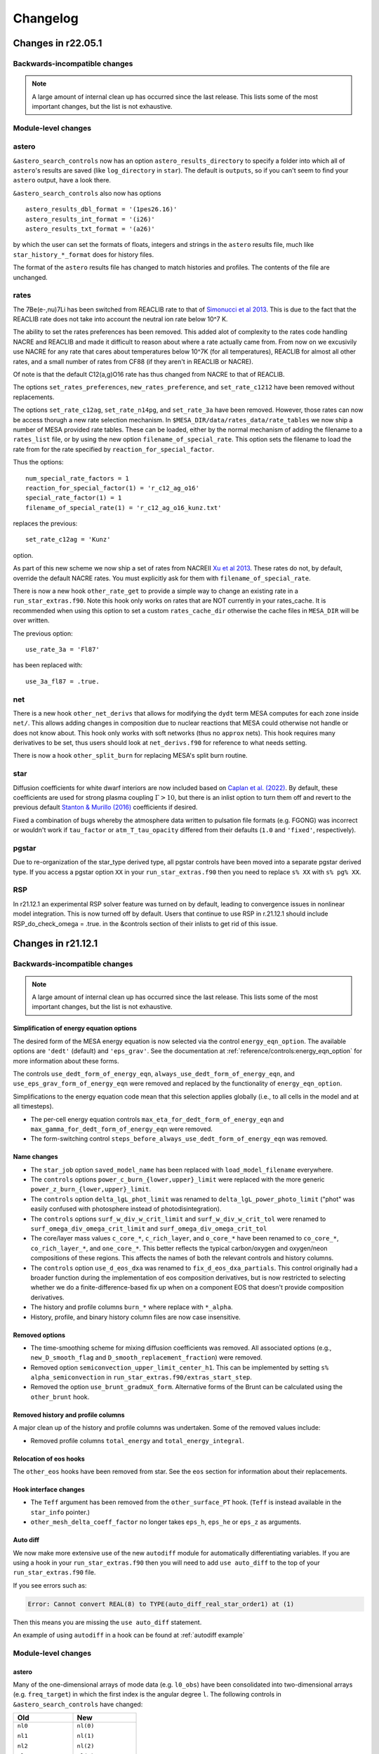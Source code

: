 *********
Changelog
*********

Changes in r22.05.1
===================

.. _Backwards-incompatible changes r22.05.1:

Backwards-incompatible changes
------------------------------

.. note::

   A large amount of internal clean up has occurred since the last release.  This lists some of the most important changes, but the list is not exhaustive.


Module-level changes
--------------------

astero
------

``&astero_search_controls`` now has an option ``astero_results_directory`` to specify a folder into which all of
``astero``'s results are saved (like ``log_directory`` in ``star``).  The default is ``outputs``, so if you
can't seem to find your ``astero`` output, have a look there.

``&astero_search_controls`` also now has options ::

    astero_results_dbl_format = '(1pes26.16)'
    astero_results_int_format = '(i26)'
    astero_results_txt_format = '(a26)'

by which the user can set the formats of floats, integers and strings in the ``astero`` results file,
much like ``star_history_*_format`` does for history files.

The format of the ``astero`` results file has changed to match histories and profiles.
The contents of the file are unchanged.

rates
-----

The 7Be(e-,nu)7Li has been switched from REACLIB rate to that of `Simonucci et al 2013 <https://ui.adsabs.harvard.edu/abs/2013ApJ...764..118S/abstract>`_. This is
due to the fact that the REACLIB rate does not take into account the neutral ion rate below 10^7 K.

The ability to set the rates preferences has been removed. This added alot of complexity to the rates code handling NACRE and REACLIB and made it difficult to reason about where a rate actually came from.
From now on we excusivily use NACRE for any rate that cares about temperatures below 10^7K (for all temperatures), REACLIB for almost all other rates, and a small number of rates
from CF88 (if they aren't in REACLIB or NACRE). 

Of note is that the default C12(a,g)O16 rate has thus changed from NACRE to that of REACLIB.

The options ``set_rates_preferences``, ``new_rates_preference``, and ``set_rate_c1212`` have been removed without replacements.

The options ``set_rate_c12ag``, ``set_rate_n14pg``, and ``set_rate_3a`` have been removed. However, those rates can now be access thorugh a new 
rate selection mechanism. In ``$MESA_DIR/data/rates_data/rate_tables`` we now ship a number of MESA provided rate tables. These can be loaded,
either by the normal mechanism of adding the filename to a ``rates_list`` file, or by using the new option ``filename_of_special_rate``.
This option sets the filename to load the rate from for the rate specified by ``reaction_for_special_factor``.

Thus the options:

::

      num_special_rate_factors = 1
      reaction_for_special_factor(1) = 'r_c12_ag_o16'
      special_rate_factor(1) = 1
      filename_of_special_rate(1) = 'r_c12_ag_o16_kunz.txt'

replaces the previous:

::

  set_rate_c12ag = 'Kunz'

option.

As part of this new scheme we now ship a set of rates from NACREII `Xu et al 2013 <https://ui.adsabs.harvard.edu/abs/2013cgrs.conf..617X/abstract>`_. These rates do not, by default,
override the default NACRE rates. You must explicitly ask for them with ``filename_of_special_rate``.

There is now a new hook ``other_rate_get`` to provide a simple way to change an existing rate in a ``run_star_extras.f90``. Note this hook
only works on rates that are NOT currently in your rates_cache. It is recommended when using this option to set a custom ``rates_cache_dir`` otherwise the cache files in
``MESA_DIR`` will be over written.

The previous option:

::

    use_rate_3a = 'Fl87'

has been replaced with:

::

    use_3a_fl87 = .true.


net
---

There is a new hook ``other_net_derivs`` that allows for modifying the ``dydt`` term MESA computes for each zone inside ``net/``.
This allows adding changes in composition due to nuclear reactions that MESA could otherwise not handle or does not know about. 
This hook only works with soft networks (thus no ``approx`` nets). This hook requires many derivatives to be set, 
thus users should look at ``net_derivs.f90`` for reference to what needs setting.

There is now a hook ``other_split_burn`` for replacing MESA's split burn routine.

star
----

Diffusion coefficients for white dwarf interiors are now included based on
`Caplan et al. (2022) <https://ui.adsabs.harvard.edu/abs/2022MNRAS.tmpL..33C/abstract>`_.
By default, these coefficients are used for strong plasma coupling :math:`\Gamma > 10`, but there is an inlist option
to turn them off and revert to the previous default `Stanton & Murillo (2016) <https://ui.adsabs.harvard.edu/abs/2016PhRvE..93d3203S/abstract>`_
coefficients if desired.

Fixed a combination of bugs whereby the atmosphere data written to pulsation file formats (e.g. FGONG)
was incorrect or wouldn't work if ``tau_factor`` or ``atm_T_tau_opacity`` differed from their defaults
(``1.0`` and ``'fixed'``, respectively).

pgstar
------

Due to re-organization of the star_type derived type, all pgstar controls have been moved into a separate pgstar derived type.
If you access a pgstar option ``XX`` in your ``run_star_extras.f90`` then you need to replace ``s% XX`` with ``s% pg% XX``.

RSP
---

In r21.12.1 an experimental RSP solver feature was turned on by default, leading to convergence issues in nonlinear model integration. This is now turned off by default. Users that continue to use RSP in r.21.12.1 should include RSP_do_check_omega = .true. in the &controls section of their inlists to get rid of this issue.


Changes in r21.12.1
===================

.. _Backwards-incompatible changes r21.12.1:

Backwards-incompatible changes
------------------------------


.. note::

   A large amount of internal clean up has occurred since the last release.  This lists some of the most important changes, but the list is not exhaustive.



Simplification of energy equation options
~~~~~~~~~~~~~~~~~~~~~~~~~~~~~~~~~~~~~~~~~

The desired form of the MESA energy equation is now selected via the control ``energy_eqn_option``.  The available options are
``'dedt'`` (default) and ``'eps_grav'``.  See the documentation at :ref:`reference/controls:energy_eqn_option` for more information about these forms.

The controls ``use_dedt_form_of_energy_eqn``, ``always_use_dedt_form_of_energy_eqn``, and ``use_eps_grav_form_of_energy_eqn`` were removed and replaced by the functionality of ``energy_eqn_option``.

Simplifications to the energy equation code mean that this selection applies globally (i.e., to all cells in the model and at all timesteps).

* The per-cell energy equation controls ``max_eta_for_dedt_form_of_energy_eqn`` and ``max_gamma_for_dedt_form_of_energy_eqn`` were removed.

* The form-switching control ``steps_before_always_use_dedt_form_of_energy_eqn`` was removed.


Name changes
~~~~~~~~~~~~

* The ``star_job`` option ``saved_model_name`` has been replaced with ``load_model_filename`` everywhere.

* The ``controls`` options ``power_c_burn_{lower,upper}_limit`` were replaced with the more generic ``power_z_burn_{lower,upper}_limit``.

* The ``controls`` option ``delta_lgL_phot_limit`` was renamed to ``delta_lgL_power_photo_limit`` ("phot" was easily confused with photosphere instead of photodisintegration).

* The ``controls`` options ``surf_w_div_w_crit_limit`` and ``surf_w_div_w_crit_tol`` were renamed to ``surf_omega_div_omega_crit_limit`` and ``surf_omega_div_omega_crit_tol``

* The core/layer mass values ``c_core_*``, ``c_rich_layer``, and
  ``o_core_*`` have been renamed to ``co_core_*``,
  ``co_rich_layer_*``, and ``one_core_*``.  This better reflects the
  typical carbon/oxygen and oxygen/neon compositions of these regions.
  This affects the names of both the relevant controls and history
  columns.

* The ``controls`` option ``use_d_eos_dxa`` was renamed to
  ``fix_d_eos_dxa_partials``.  This control originally had a broader
  function during the implementation of eos composition derivatives,
  but is now restricted to selecting whether we do a
  finite-difference-based fix up when on a component EOS that doesn't
  provide composition derivatives.

* The history and profile columns ``burn_*`` where replace with ``*_alpha``.

* History, profile, and binary history column files are now case insensitive. 


Removed options
~~~~~~~~~~~~~~~

* The time-smoothing scheme for mixing diffusion coefficients was removed.  All associated options (e.g., ``new_D_smooth_flag`` and ``D_smooth_replacement_fraction``) were removed.

* Removed option ``semiconvection_upper_limit_center_h1``. This can be implemented by setting ``s% alpha_semiconvection`` in ``run_star_extras.f90/extras_start_step``.

* Removed the option ``use_brunt_gradmuX_form``.  Alternative forms of the Brunt can be calculated using the ``other_brunt`` hook.

Removed history and profile columns
~~~~~~~~~~~~~~~~~~~~~~~~~~~~~~~~~~~

A major clean up of the history and profile columns was undertaken.  Some of the removed values include:

* Removed profile columns ``total_energy`` and ``total_energy_integral``.


Relocation of eos hooks
~~~~~~~~~~~~~~~~~~~~~~~

The ``other_eos`` hooks have been removed from star.  See the ``eos`` section for information about their replacements.


Hook interface changes
~~~~~~~~~~~~~~~~~~~~~~

* The ``Teff`` argument has been removed from the ``other_surface_PT`` hook. (``Teff`` is instead available in the ``star_info`` pointer.)

* ``other_mesh_delta_coeff_factor`` no longer takes ``eps_h``, ``eps_he`` or ``eps_z`` as arguments.


Auto diff
~~~~~~~~~

We now make more extensive use of the new ``autodiff`` module for automatically differentiating variables. If you are using a hook
in your ``run_star_extras.f90`` then you will need to add ``use auto_diff`` to the top of your  ``run_star_extras.f90`` file.

If you see errors such as:

.. code-block:: fortran
  
  Error: Cannot convert REAL(8) to TYPE(auto_diff_real_star_order1) at (1)


Then this means you are missing the ``use auto_diff`` statement.

An example of using ``autodiff`` in a hook can be found at :ref:`autodiff example`


.. _Module-level changes main:

Module-level changes
--------------------

astero
~~~~~~

Many of the one-dimensional arrays of mode data (e.g. ``l0_obs``) have
been consolidated into two-dimensional arrays (e.g. ``freq_target``)
in which the first index is the angular degree ``l``.  The following
controls in ``&astero_search_controls`` have changed:

+-----------------------+-----------------------+
+ Old                   + New                   +
+=======================+=======================+
+                       +                       +
+ ``nl0``               + ``nl(0)``             +
+                       +                       +
+ ``nl1``               + ``nl(1)``             +
+                       +                       +
+ ``nl2``               + ``nl(2)``             +
+                       +                       +
+ ``nl3``               + ``nl(3)``             +
+                       +                       +
+-----------------------+-----------------------+
+                       +                       +
+ ``l0_obs(:)``         + ``freq_target(0,:)``  +
+                       +                       +
+ ``l1_obs(:)``         + ``freq_target(1,:)``  +
+                       +                       +
+ ``l2_obs(:)``         + ``freq_target(2,:)``  +
+                       +                       +
+ ``l3_obs(:)``         + ``freq_target(3,:)``  +
+                       +                       +
+-----------------------+-----------------------+
+                       +                       +
+ ``l0_obs_sigma(:)``   + ``freq_sigma(0,:)``   +
+                       +                       +
+ ``l1_obs_sigma(:)``   + ``freq_sigma(1,:)``   +
+                       +                       +
+ ``l2_obs_sigma(:)``   + ``freq_sigma(2,:)``   +
+                       +                       +
+ ``l3_obs_sigma(:)``   + ``freq_sigma(3,:)``   +
+                       +                       +
+-----------------------+-----------------------+
+                       +                       +
+ ``iscan_factor_l0``   + ``iscan_factor(0)``   +
+                       +                       +
+ ``iscan_factor_l1``   + ``iscan_factor(1)``   +
+                       +                       +
+ ``iscan_factor_l2``   + ``iscan_factor(2)``   +
+                       +                       +
+ ``iscan_factor_l3``   + ``iscan_factor(3)``   +
+                       +                       +
+-----------------------+-----------------------+

The call signatures to the surface correction subroutines have also
changed, generally from

::

    subroutine get_some_freq_corr(...,
          nl0, l0_obs, l0_sigma, l0_freq, l0_freq_corr, l0_inertia,
          nl1, l1_obs, l1_sigma, l1_freq, l1_freq_corr, l1_inertia,
          nl2, l2_obs, l2_sigma, l2_freq, l2_freq_corr, l2_inertia,
          nl3, l3_obs, l3_sigma, l3_freq, l3_freq_corr, l3_inertia)

to

::

    subroutine get_some_freq_corr(...,
          nl, obs, sigma, freq, freq_corr, inertia)


binary
~~~~~~

There are new hooks ``other_binary_photo_read`` and
``other_binary_photo_write``.  These allow the user to save/restore
values in ``run_binary_extras``.


eos
~~~

There are new module-level eos hooks (see ``eos/other``) that replace
the star-level eos hooks (previously in ``star/other``).  Usage of
these hooks is similar to hooks in star.  However, the relevant
procedure pointer is part of the ``EOS_General_Info`` structure and
not the ``star_info`` structure.  Therefore, in ``extras_controls``,
the procedure pointer statement should look like ``s% eos_rq %
other_eos_results => my_other_eos_results``.  The boolean option
``use_other_eos_results`` controlling whether to use the hook is part
of the ``eos`` namelist rather than ``controls``.  For the first
required argument ``handle``, pass ``s% eos_handle``.  This ensures
that the routine uses the same configuration options as other calls
from star to the eos module.

The hook ``other_eos_component`` allows the user to replace all or
part of the MESA EOS by providing a new component EOS and to control
the location of the blends between this and the other component EOSes.
It is controlled by the option ``use_other_eos_component``.  The
user-provided routine must return a complete set of EOS results.  This
EOS component has the highest priority in the blend.  This hook
should be used along with the hook ``other_eos_frac``, which defines
the region over to use ``other_eos_component``.

The hook ``other_eos_results`` allows the user to modify the results
returned by the EOS.  The user-provided routine receives the results
from the EOS right before they are returned, after all components have
been evaluated.  This allows the user make minor modifications to the
results from the existing EOS without having to provide a full replacement.

Two alternative eos module entry points (``eosDT_HELMEOS_get`` and
``eosDT_ideal_gas_get``) and the star options that replaced the
standard eosDT calls to be with these routines
(``use_eosDT_ideal_gas`` and ``use_eosDT_HELMEOS``).  This enables
significant simplifications of eos_support.  Restriction to a single
component EOS can be achieved through the eos namelist options and
replacement of the EOS should be performed through the other hook.

The HELM table was updated to a new, larger 100 points per decade
version.

The HELM-related controls ``logT_ion_HELM``, ``logT_neutral_HELM``, and
``max_logRho_neutral_HELM`` were removed.  These were used in an
now-unsupported variant of HELM that blended the normal, fully-ionized
HELM and a neutral version (which dropped the electron-positron terms).

The HELM-related controls ``always_skip_elec_pos`` and
``always_include_elec_pos`` were combined in the
simplified control ``include_elec_pos`` which defaults to ``.true.``.

There is a new backstop EOS (``ideal``) which analytically models an ideal ion gas with radiation pressure.
The purpose of this EOS is to provide coverage over the whole density-temperature plane for times when MESA needs
to run to extreme densities or temperatures.
No electrons are included in this EOS.


kap
~~~

The call signatures of ``kap_get`` and the hook ``other_kap_get`` have
changed.  The set of arguments is now conceptually equivalent between
the two subroutines.  The inputs include the density, temperature, and
full composition vector.  The free electron/positron number and the
electron degeneracy parameter (and their derivatives) are also
required.  The outputs include the opacity and its derivatives as well
as information about the fractions of various opacity sources used in
the blended opacity.

::

      subroutine kap_get( &
         handle, species, chem_id, net_iso, xa, &
         logRho, logT, &
         lnfree_e, d_lnfree_e_dlnRho, d_lnfree_e_dlnT, &
         eta, d_eta_dlnRho, d_eta_dlnT , &
         kap_fracs, kap, dlnkap_dlnRho, dlnkap_dlnT, dlnkap_dxa, ierr)

         ! INPUT
         integer, intent(in) :: handle ! from alloc_kap_handle; in star, pass s% kap_handle
         integer, intent(in) :: species
         integer, pointer :: chem_id(:) ! maps species to chem id
         integer, pointer :: net_iso(:) ! maps chem id to species number
         real(dp), intent(in) :: xa(:) ! mass fractions
         real(dp), intent(in) :: logRho ! density
         real(dp), intent(in) :: logT ! temperature
         real(dp), intent(in) :: lnfree_e, d_lnfree_e_dlnRho, d_lnfree_e_dlnT
            ! free_e := total combined number per nucleon of free electrons and positrons
         real(dp), intent(in)  :: eta, d_eta_dlnRho, d_eta_dlnT
            ! eta := electron degeneracy parameter from eos

         ! OUTPUT
         real(dp), intent(out) :: kap_fracs(num_kap_fracs)
         real(dp), intent(out) :: kap ! opacity
         real(dp), intent(out) :: dlnkap_dlnRho ! partial derivative at constant T
         real(dp), intent(out) :: dlnkap_dlnT   ! partial derivative at constant Rho
         real(dp), intent(out) :: dlnkap_dxa(:) ! partial derivative w.r.t. species
         integer, intent(out) :: ierr ! 0 means AOK.


The Compton scattering opacity routine has been updated to use the prescription of
`Poutanen (2017) <https://ui.adsabs.harvard.edu/abs/2017ApJ...835..119P/abstract>`_.

The conductive opacity routine has been updated to include the corrections from 
`Blouin et al. (2020) <https://ui.adsabs.harvard.edu/abs/2020ApJ...899...46B/abstract>`_
for H and He in the regime of moderate coupling and moderate degeneracy.
These are on by default, controlled by the kap option ``use_blouin_conductive_opacities``.


There are new module-level kap hooks (see ``kap/other``) that allow
individual components of the opacity module to be replaced with a
user-specified routine given in run_star_extras.  Usage of these hooks
is similar to hooks in star.  However, the relevant procedure pointer
is part of the ``Kap_General_Info`` structure and not the
``star_info`` structure.  Therefore, in ``extras_controls``, the
procedure pointer statement should look like ``s% kap_rq %
other_elect_cond_opacity => my_routine``.  The boolean option
``use_other_elect_cond_opacity`` controlling whether to use the hook
is part of the ``kap`` namelist rather than ``controls``.  For the
first required argument ``handle``, pass ``s% kap_handle``.  This
ensures that the routine uses the same configuration options as other
calls from star to the kap module.


neu
~~~

The call signature of other_neu has changed. You no longer need to pass in z2bar


The value of the Weinberg angle was updated to be be consistent with CODATA 2018.


net
~~~

The screening mode ``classic_screening`` has been removed. Anyone using other_net_get needs
to remove ``theta_e_for_graboske_et_al`` from its argument list.

The options ``reuse_rate_raw`` and  ``reuse_rate_screened`` have been removed from other_net_get (and eval_net)


rates
~~~~~

The format for custom weak rate tables (see e.g., ``data/rates_data/rate_tables/weak_rate_list.txt`` and test suite case ``custom_rates``) no longer supports the (previously optional) Coulomb correction datasets ``delta_Q`` and ``Vs``.

When this capability was first added, the energetics associated with
the change in the composition were calculated in ``rates`` and
included in ``eps_nuc``.  This meant the ``rates`` module needed to
have access to information about the Coulomb-induced shifts in the
electron and ion chemical potentials.

After the changes in the definition of ``eps_nuc`` and the energy
equation described in |MESA V|, the energetics associated with the
changing composition are self-consistently accounted for in the energy
equation using information provided by the MESA EOS.  Therefore, the
ability to provide these unneeded and unused quantities has been
removed.


.. _Other changes main:

Other changes
-------------

* Analogous to ``kap_frac_Type2``, information about the fractional
  contribution of the lowT tables, highT tables, and Compton opacities
  to the final result from the opacity module are now included in
  star_info arrays and profile columns with the names
  ``kap_frac_lowT``, ``kap_frac_highT``, ``kap_frac_Compton``.

* The control ``format_for_FGONG_data`` has been replaced by the
  integer ``fgong_ivers``, which can be either 300 or 1300.  This
  enforces adherence to the FGONG standard.  In addition, users can
  now set the four-line plain-text header of FGONG output using the
  new controls ``fgong_header(1:4)``.

* ``mixing_type`` now reports the mixing process that generates the
  largest D_mix, rather than prioritizing convection and thermohaline
  mixing over all others.

* Added profile panel and history panel controls in pgstar to specify
  same yaxis range for both left and right axes (e.g.,
  Profile_Panels1_same_yaxis_range(1) = .true.)

* Experimental options have been moved into ``*_dev.defaults`` files
  and experimental test cases are now prefixed with ``dev_``.  These
  options and test cases are not ready for general use.

* The ``ionization`` module has been removed.
  The ``eval_typical_charge`` routine has been moved into
  ``mod_typical_charge.f90`` within the ``star`` module.
  The ``eval_ionization`` routine is no longer
  supported, as it was untested, undocumented, and unused.

* A new module ``hdf5io`` for working with HDF5 files has been added.

* The controls ``diffusion_gamma_full_{on,off}`` are no longer used by
  default.  The EOS now returns phase information and by default that
  EOS phase will automatically turn off diffusion for crystallized
  material.

* The `issue with the value of free_e when using FreeEOS <https://lists.mesastar.org/pipermail/mesa-users/2021-February/012394.html>`__ has been corrected.  Thanks to Jason Wright for the report.

* An ``other_screening`` hook was added.

* All parts of test suite cases are now run by default.  To skip
  running the optional inlists, set the environment variable
  ``MESA_SKIP_OPTIONAL`` (to any value).  Previously, optional parts
  were skipped by default, and running all parts required setting
  ``MESA_RUN_OPTIONAL``.

* The headers for history and profile data now contain the value of Msun (grams), Rsun (cm), and Lsun (erg/s) used.

* A bug has been identified and fixed in the ``Brown_Garaud_Stellmach_13``
  thermohaline mixing routine. The routine was meant to use
  Newton-Raphson relaxation to converge to a solution for the Nusselt
  number based on an initial guess from the asymptotic analysis in
  Appendix B of
  `Brown, Garaud, & Stellmach (2013) <https://ui.adsabs.harvard.edu/abs/2013ApJ...768...34B>`_.
  However, a bug previously caused the routine to immediately return the
  asymptotic guess and skip the NR relaxation step. The asymptotic
  guess is usually fairly accurate, so this usually still produced a
  thermohaline result that was fairly close to the right answer, but
  the bug has been fixed now so that the NR relaxation is applied as
  well.


Changes in r15140
=================

.. _Backwards-incompatible changes r15140:

Backwards-incompatible changes
------------------------------

Addition of eos and kap namelists
~~~~~~~~~~~~~~~~~~~~~~~~~~~~~~~~~

The options associated with the ``eos`` and ``kap`` modules have been
moved into their own namelists.  (That is, there now exist ``&eos``
and ``&kap`` at the same level as ``&star_job`` and ``&controls``.)
User inlists will need to be updated.  See :ref:`Module-level changes r15140`
for more specific information.

If you previously accessed the values of eos/kap related options from
``star_job`` or ``controls`` via run_star_extras, you will need to
adjust your code to access the option values using the pointers to the
``EoS_General_Info`` and ``Kap_General_Info`` structures.  These are
exposed in star as ``s% eos_rq`` and ``s% kap_rq``, respectively.  So
for example, the inlist value of ``Zbase`` is now accessible via ``s% kap_rq% Zbase``
(instead of ``s% Zbase``).


Some file suffixes changed to .f90
~~~~~~~~~~~~~~~~~~~~~~~~~~~~~~~~~~

Many source file names have been changed to have an .f90 suffix.  For
users, the most important changes are to the star and binary work
directories.

In an existing star work directory (i.e., a copy of ``star/work`` or
star test suite case), rename the files

+ ``src/run.f`` → ``src/run.f90``
+ ``src/run_star_extras.f`` → ``src/run_star_extras.f90``

In an existing binary work directory (i.e., a copy of
``binary/work`` or binary test suite case), rename the files

+ ``src/binary_run.f`` → ``src/binary_run.f90``
+ ``src/run_star_extras.f`` → ``src/run_star_extras.f90``
+ ``src/run_binary_extras.f`` → ``src/run_binary_extras.f90``

Changes to local makefiles that are not part of MESA might also need
to be updated to reflect these changes.


Removal of backups
~~~~~~~~~~~~~~~~~~

MESA no longer has the concept of a "backup".  (In a backup, after the
failure of a retry, MESA would return to the previous model and evolve
it with a smaller timestep.)

Models that previously relied on the use of backups in order to
complete should instead use appropriate timestep controls such that
retries alone are sufficient to enable the model to run.

All backup-related options and output quantities have been removed.
Users migrating inlists or ``history_column.list`` files from previous
MESA versions will need to remove these options, all of which contain
the string "backup".


Changes to solver reporting
~~~~~~~~~~~~~~~~~~~~~~~~~~~

MESA can report information about the progress of the iterative
Newton–Raphson solution process that forms a key part of taking a
timestep.  The names of numerous options related to the solver have
changed.  These changes follow two main patterns.

First, the word "newton" was replaced with the word "solver".  For
example, the history column that records the number of iterations
changed from ``num_newton_iterations`` to ``num_solver_iterations``.
The controls option that defines a number iterations above which to
reduce the timestep changed from ``newton_iterations_limit`` to
``solver_iters_timestep_limit`` and the terminal output correspondingly
shows the message ``solver iters`` instead of ``newton iters``.  (The
control ``newton_iterations_hard_limit`` was removed and not renamed.)

Second, the word "hydro" was removed or replaced with the word
"solver" in the controls related to monitoring the solver internals.
For example, the control ``report_hydro_solver_progress`` is now
``report_solver_progress`` and ``report_hydro_dt_info`` is now
``report_solver_dt_info``.  The use of these and other related
controls is described :ref:`in the developer documentation <developing/debugging:Diagnosing Solver Struggles>`.



Changes to eps_grav and eps_mdot
~~~~~~~~~~~~~~~~~~~~~~~~~~~~~~~~

A new method for handling the energetics associated with mass changes
in MESA models was presented in |MESA V|, Section 3.2.  The approach
discussed therein, incorporated in a term named ``eps_mdot``, has now
become standard.  As such, the option ``use_eps_mdot`` has been
removed (because it is now effectively always true).

This ``eps_mdot`` approach supersedes the approach described in
|MESA III|, Section 7, and so that implementation has been removed.  This
resulted in the removal of the ``&controls`` options

+ ``eps_grav_time_deriv_separation``
+ ``zero_eps_grav_in_just_added_material``
+ ``min_dxm_Eulerian_div_dxm_removed``
+ ``min_dxm_Eulerian_div_dxm_added``
+ ``min_cells_for_Eulerian_to_Lagrangian_transition``
+ ``fix_eps_grav_transition_to_grid``

the history columns
  
+ ``k_below_Eulerian_eps_grav``
+ ``q_below_Eulerian_eps_grav``
+ ``logxq_below_Eulerian_eps_grav``
+ ``k_Lagrangian_eps_grav``
+ ``q_Lagrangian_eps_grav``
+ ``logxq_Lagrangian_eps_grav``

and the profile columns
  
+ ``eps_grav_h_effective``
+ ``eps_mdot_sub_eps_grav_h_effective``
+ ``eps_mdot_rel_diff_eps_grav_h_effective``
+ ``eps_grav_h``
+ ``eps_mdot_sub_eps_grav_h``
+ ``eps_mdot_rel_diff_eps_grav_h``


Removal of lnPgas_flag
~~~~~~~~~~~~~~~~~~~~~~

The option to use gas pressure instead of density as a structure
variable has been removed.  Users migrating inlists from previous MESA
versions will need to remove these options, all of which contain the
string "lnPgas_flag".


Removal of logQ limits
~~~~~~~~~~~~~~~~~~~~~~

As a consequence of the changes to ``eos``, ``star`` no longer
enforces limits on the quantity logQ (``logQ = logRho - 2*logT + 12`` in cgs).
Therefore the ``controls`` options

- ``logQ_limit``
- ``logQ_min_limit``

and the ``pgstar`` option

- ``show_TRho_Profile_logQ_limit``

have been removed.

The removal of these controls does not indicate that the EOS is
reliable at all values of logQ.  Users should consult :ref:`the
description of the component EOSes and the regions in which they are
applied <eos/overview:Overview of eos module>` to understand if MESA provides
a suitable EOS for the conditions of interest.


Removal of GR factors
~~~~~~~~~~~~~~~~~~~~~

The control ``use_gr_factors`` and corresponding code has been
removed.  (This provided only a simple correction to the momentum
equation and not a full GR treatment of the stellar structure
equations.)  Users wishing to include GR corrections to MESA's
Newtonian equations can achieve the same effect by using the
``other_cgrav`` or ``other_momentum`` hooks.  For an example, see the
neutron star test cases (``ns_h``, ``ns_he``, and ``ns_c``).


Change in STELLA file output
~~~~~~~~~~~~~~~~~~~~~~~~~~~~

The options to create output files suitable for input to STELLA have
been removed from ``MESA/star`` and the ``star_job`` namelist.  These
capabilities are now included as part of the ``ccsn_IIp`` test case
(see ``inlist_stella`` and ``run_star_extras.f90``).  Users desiring
STELLA-format output should re-use the code from that example.

This affects the options

- ``save_stella_data_for_model_number``
- ``save_stella_data_when_terminate``
- ``save_stella_data_filename``
- ``stella_num_points``
- ``stella_nz_extra``
- ``stella_min_surf_logRho``
- ``stella_min_velocity``
- ``stella_skip_inner_dm``
- ``stella_skip_inner_v_limit``
- ``stella_mdot_years_for_wind``
- ``stella_mdot_for_wind``
- ``stella_v_wind``
- ``stella_show_headers``

  
Removal of mesh adjustment parameters around convective boundaries
~~~~~~~~~~~~~~~~~~~~~~~~~~~~~~~~~~~~~~~~~~~~~~~~~~~~~~~~~~~~~~~~~~

Controls matching the following patterns, which adjust the mesh
resolution around convective boundaries, have been removed:

- ``xtra_coef_czb_full_{on,off}``
- ``xtra_coef_{a,b}_{l,u}_{n,h,he,z}b_czb``
- ``xtra_dist_{a,b}_{l,u}_{n,h,he,z}b_czb``
- ``xtra_coef_scz_above_{n,h,he,z}b_cz``

Convective boundaries can be resolved using a custom mesh-spacing
function or ``mesh_delta`` coefficient.  The
``simplex_solar_calibration`` test case has an example custom
mesh-spacing function.


Change to ``mixing_type`` codes
~~~~~~~~~~~~~~~~~~~~~~~~~~~~~~~

The ``mixing_type`` codes (defined in ``const/public/const_def.f90``)
have changed.  User code and/or analysis routines (e.g., scripts
interpreting the ``mixing_type`` profile column) may need to be
revised.  We recommend that users use the ``mixing_type`` variables
rather than the corresponding integers in their own code. e.g. rather
than writing
::

    if (mixing_type == 1) then

use
::

    if (mixing_type == convective_mixing) then

assuming ``use const_def`` appears somewhere, as in the default
``run_star_extras.f90``.

Limitations on use of varcontrol_target
~~~~~~~~~~~~~~~~~~~~~~~~~~~~~~~~~~~~~~~

A new variable ``min_allowed_varcontrol_target`` (default 1d-4) has
been introduced to discourage the use of small values of
``varcontrol_target``.  MESA will exit with an error if the value is
below this threshold.

The value of ``varcontrol`` is an unweighted average over all cells of the
relative changes in the structure variables.  For situations that need
tighter timestep limits, there are many specific timestep controls
that should be used instead of reducing the general target.  The use
of controls that specifically apply to the problem being studied will
typically provide more effective and efficient timestep limiters.  In
addition, small values of ``varcontrol_target`` can lead to poor
performance when it forces the size of the step-to-step corrections to
become too small.

The option ``varcontrol_target`` is NOT the recommended way to push
time resolution to convergence levels. To perform temporal convergence
studies, use the new control ``time_delta_coeff``, which acts as a
multiplier for timestep limits (analogous to ``mesh_delta_coeff`` for
spatial resolution).

One strategy for choosing effective timestep limits is to first set
``varcontrol_target = 1d-3``.  Then add some additional specific
timestep limits relevant to the problem.  Do a run, watching the
reason for the timestep limits and the number of retries.  Summary
information about the conditions that limited the timestep can be
printed at the end of run using the ``star_job`` option
``show_timestep_limit_counts_when_terminate``.  Repeat the runs,
adding/removing or adjusting timestep limits until there are few
retries and few places where the timestep is limited by varcontrol.
Finally, repeat the calculation with a smaller value of
``time_delta_coeff`` (e.g., 0.5) and compare the results to gain
confidence that they are numerically converged.

.. _Module-level changes r15140:

Module-level changes
--------------------

astero
~~~~~~

Material previously present in ``star/astero`` and test cases using
these capabilities have been promoted into their own module.

The ``csound_rms`` observational constraint has been removed.

The options for executing an arbitrary shell script
(``shell_script_num_string_char`` and
``shell_script_for_each_sample``) have been removed.  The usual use
for these options—renaming output files at the end of each sample—can
be replicated using the system tools available through
``utils_lib``.  For example, the following ``extras_after_evolve``
in ``run_star_extras.f90`` moves the best profile and FGONG file
to ``outputs/sample_#.{profile,fgong}``.
::

      subroutine extras_after_evolve(id, ierr)
         use astero_def
         use utils_lib, only: mv
         integer, intent(in) :: id
         integer, intent(out) :: ierr
         character (len=256) :: format_string, num_string, basename
         ierr = 0

         write(format_string,'( "(i",i2.2,".",i2.2,")" )') num_digits, num_digits
         write(num_string,format_string) sample_number+1 ! sample number hasn't been incremented yet
         basename = trim(sample_results_prefix) // trim(num_string)
         call mv(best_model_fgong_filename, trim(basename) // trim('.fgong'), skip_errors=.true.)
         call mv(best_model_profile_filename, trim(basename) // trim('.profile'), skip_errors=.true.)
         
      end subroutine extras_after_evolve

turb
~~~~

This new module implements local theories of turbulence, including
MLT, TDC, semiconvection, and thermohaline turbulence. These used to be
a part of ``star``. TDC (which stands for time-dependent convection) is
now the recommended method for situations where the time dependence of
convection must be taken into account. Other methods for time dependent
convection present in the code have been removed, including the options
min_T_for_acceleration_limited_conv_velocity and set_conv_vel_flag.
TDC can be turned on with the option ``MLT_option = "TDC"`` in the 
``controls`` section of an inlist.

Users will not generally
need to interact with this module, but it can be used within
run_star_extras by writing ``use turb``.

auto_diff
~~~~~~~~~

This new module provides Fortran types that support algorithmic
differentiation via operator overloading. Users will not generally
need to interact with this module, but it can be used within
run_star_extras to make derivatives easier to calculate (e.g. in the
implicit hooks like ``other_surface``).

Usage is by writing ``use auto_diff``. This imports types such as
``auto_diff_real_4var_order1``, which supports first-order derivatives
with respect to up to four independent variables.
A variable of this type could be declared via::

    type(auto_diff_real_4var_order1) :: x

This variable then holds five fields: ``x%val`` stores the value of ``x``.
``x%d1val1`` stores the derivative of `x` with respect to the first independent
variable. ``x%d1val2`` is the same for the second independent variable, and so on.
All ``d1val_`` fields are initialized to zero when the variable is first set.

Once an auto_diff variable it initialized, all mathematical operations can be performed
as they would be on a ``real(dp)`` variable. auto_diff variables also interoperate with
``real(dp)`` and ``integer`` types.

So for instance in the following ``f%d1val1`` stores df/dx and ``f%d1val2`` stores df/dy.
::
   
    x = 3d0
    x%d1val1 = 1d0
    
    y = 2d0
    y%d1val2 = 1d0
    
    f = exp(x) * y + x + 4

Similar types are included supporting higher-order and mixed-partial
derivatives.  These derivatives are accessed via e.g. ``d2val1``
(d²f/dx²), ``d1val1_d2val2`` (d³f/dx dy²).


const
~~~~~

The ``const`` module has been updated to account for the revision of
the SI and now uses CODATA 2018 values of the physical constants.

For astronomical constants, MESA follows IAU recommendations. MESA
adopts nominal solar and planetary quantities from IAU 2015 Resolution
B3 and now follows the recommended procedure of deriving nominal solar
and planetary masses from the mass parameters :math:`(GM)` and the
adopted value of :math:`G`.

As a result of these changes, most constants now have slightly
different values than in previous MESA versions. For example, |Msun|
changed from 1.9892e33 g to 1.9884e33 g.


eos
~~~

EOS-related options have been moved into their own ``eos`` namelist.
The :ref:`module controls <eos/defaults:eos module controls>` and their default
values are contained in the file ``eos/defaults/eos.defaults``.

The PTEH EOS has been removed.  Tables from the FreeEOS project now
provide coverage of similar conditions.

The region covered by the PC EOS has been increased.  The boundaries
of the region where PC is used no longer consider composition and so
now include H/He-dominated material.  The upper limit of the region
where PC is used is now determined using the electron Coulomb coupling
parameter and generally corresponds to higher temperatures than the
previous approach.

For more information about the component EOSes and the regions in
which they are applied, see the :ref:`new overview of the EOS module
<eos/overview:Overview of eos module>`.


gyre
~~~~

GYRE has been upgraded to version 6.0.  See the `GYRE Documentation
<https://gyre.readthedocs.io/en/latest/index.html>`__ for information
about this release.

kap
~~~

Opacity-related options have been moved into their own ``kap`` namelist.
The :ref:`module controls <kap/defaults:kap module controls>` and their default
values are contained in the file ``kap/defaults/kap.defaults``.


The OPAL Type 2 opacity tables are now on by default
(``use_Type2_opacities = .true.``).  These tables separately account
for carbon and oxygen enhancements.  Since this is especially
important during core helium burning, the default transition from the
OPAL Type 1 tables to the Type 2 tables occurs when material becomes
nearly hydrogen free.  As a result of this change, by default, users
are required to specify the base metallicity of material using the
``kap`` namelist control ``Zbase``.  Usually, this physically
corresponds to the initial metallicity of the star.


For more information about the opacity tables and how they are
combined, see the :ref:`new overview of the kap module <kap/overview:Overview of
kap module>`.

rates & net
~~~~~~~~~~~

A number of rates have had their defaults switched to using JINA's REACLIB.

When using a custom user rate (i.e from a rate table) the reverse rate is now computed in detailed
balance from the user rate. Previously the reverse rate was computed using the default rate choice.

A bug with burning li7 at low temperatures rate has been fixed. Users stuck using previous versions of MESA and 
a soft network (something that is not an approx net) should add these lines to their nuclear network as a fix until they
can update to a newer MESA:
::

    remove_reaction(r_h1_li7_to_he4_he4)
    add_reaction(r_li7_pa_he4)

With thanks to Ian Foley for the bug report.

We now define the forward reaction to always be the exothermic reaction, not the reaction as defined by REACLIB.
This fixes an issue with exothermic photo-disintegrations which would generate wrong values when computed
in detailed balance.

A lot of work has been done getting operator split burning (op_split_burn = .true.) to work.
This option can provide a large speed up during advanced nuclear burning stages. See the various split_burn
test cases for examples.

.. _Other changes r15140:

Other changes
-------------

* Saved model files now contain a ``version_number`` field in their
  header.  This indicates the version of MESA that was used to
  generate the model.

* binary now automatically writes photo (restart) files at the end of
  the run.

* If not provided with an argument, the binary ``./re`` script will
  now restart from the most recent photo (determined by filesystem
  modification time).  The star ``./re`` script also has this behavior
  as of r12778.

* The test case for building C/O white dwarf models has been
  overhauled to be more robust. See documentation for the new version
  in :ref:`make_co_wd`.

* The builder for NS envelopes (test case ``neutron_star_envelope``)
  has been replaced with a more general envelope builder (test case
  ``make_env``).  The test cases ``ns_{h,he,c}`` have been overhauled
  to start from these new models.

* Added ``other_remove_surface``. This routine is called at the start
  of a step and returns an integer k. All cells with j < k will be removed
  from the model at the start of the step, making cell k the new surface.

* Installations are now blocked from using sudo. This is generally not what you want to
  use to fix installation issues. If you want to install MESA in a root location
  then you will need to edit out the check in the install file.

* The install script now blocks attempts to use a ``MESA_DIR`` which contains spaces in it.
  This has never really worked as makefiles can not handle the spaces. To work round this
  either move ``MESA_DIR`` to a folder location with no spaces in its path or symlink
  your ``MESA_DIR`` to another location with no spaces in its path and set ``MESA_DIR``
  to point at the symlink.

* The option to create a pre main sequence model now relaxes the model until
  a radiative  core forms. This is activated with the ``star_job`` option
  ``pre_ms_relax_to_start_radiative_core``, which can be set to .false. to
  restore the old behavior.

.. _Acknowledgments r15140:

Acknowledgments
---------------

Thanks to all who reported problems and asked or answered questions on
mesa-users.  Special thanks to Siemen Burssens, Mathias Michielsen,
Joey Mombarg, Mathieu Renzo, and Samantha Wu for their assistance in
testing pre-release versions.


Changes in r12778
=================

This section describes changes that occurred since r12115.

SDK changes (Version 20.3.1 or later required)
----------------------------------------------

To use the this MESA release, you must upgrade your SDK to 20.3.1.

In previous releases of MESA, we have included the `CR-LIBM library <https://hal-ens-lyon.archives-ouvertes.fr/ensl-01529804/file/crlibm.pdf>`__
to provide versions of standard math functions (exp, log, sin, etc)
that guarantee correct rounding of floating-point numbers. In this new
release, we made the decision to move CR-LIBM into the software
development kit (SDK), where it properly belongs and can be maintained
as one of the pre-requisites of MESA.

This means that to use this release (and subsequent releases) of MESA,
you'll need to upgrade to version 20.3.1 of the SDK or later. MESA
checks the SDK version during compilation, and will stop with an error
message if the SDK is too old.

.. _Backwards-incompatible changes r12278:

Backwards-incompatible changes
------------------------------

Replacement of crlibm_lib with math_lib
~~~~~~~~~~~~~~~~~~~~~~~~~~~~~~~~~~~~~~~

MESA now talks to CR-LIBM via an intermediate module called
``math_lib``. To make sure any code you add can properly access the
CR-LIBM math routines, you'll need to make sure that a ``use
math_lib`` statement appears in the preamble of the file. At the same
time, you should remove any ``use crlibm_lib`` statements, as they will no
longer work (and are not needed).  With ``math_lib``, the names of the
correctly rounded math functions are the same as the Fortran
intrinsics (i.e., they no longer have a ``_cr`` suffix).

Existing ``run_star_extras``, ``run_binary_extras``, or other
user-written code will need to be updated.  To migrate, you should
replace ``use crlibm_lib`` with ``use math_lib`` and remove the ``_cr``
suffix from any math functions (e.g., ``exp_cr`` → ``exp``).


Removal of DT2 and ELM EOS options
~~~~~~~~~~~~~~~~~~~~~~~~~~~~~~~~~~

The ELM and DT2 EOS options have been removed.  (These options were
underpinned by HELM and OPAL/SCVH data, but used bicubic spline
interpolation in tables of lnPgas, lnS, and lnE as a way to get
numerically accurate 1st and 2nd partial derivatives with respect to
lnRho and lnT.  A more detailed description can be found in previous
release notes and Appendix A.1 of |MESA V|.) These options were
introduced in r10398 and were turned on by default in r11532.

The numerical issues that ELM/DT2 were designed to address have been
dealt with via another approach.  MESA now separately treats quantities
that appear in the equations (and happen to be partials) and the
places where these theoretically equivalent, but numerically different
quantities appear in the Jacobian (as partials of other quantities
that appear in the equations).  This is an implementation detail that
should be transparent to users.

This change has two pleasant side effects.  One, it lowers the memory
demands of many MESA models, which should aid users of virtualized,
containerized, or otherwise memory-constrained systems.  Two, it
removes small, interpolation-related wiggles that were present in
partial derivative quantities such as :math:`\Gamma_1`.

These changes may require inlists that made use of DT2/ELM related
options to be updated.

The following ``controls`` options have been deleted:

  * ``use_eosDT2``
  * ``max_logT_for_max_logQ_eosDT2``
  * ``max_logQ_for_use_eosDT2``

  * ``use_eosELM``
  * ``logT_max_for_ELM``
  * ``logQ_min_for_ELM``
  * ``check_elm_abar_zbar``
  * ``check_elm_helm_agreement``


The following ``star_job`` options have been renamed:

  * ``eosDT2PTEH_use_linear_interp_for_X`` to ``eosPTEH_use_linear_interp_for_X``
  
The following ``controls`` options have been renamed/removed, as well
as moved to ``star_job`` (see next entry):

  * ``logRho_max_for_all_PTEH_or_DT2`` to ``logRho_max_for_all_PTEH``
  * ``logRho_max_for_any_PTEH_or_DT2`` to ``logRho_max_for_any_PTEH``
  * ``logQ_max_for_low_Z_PTEH_or_DT2`` (removed)
  * ``logQ_max_for_high_Z_PTEH_or_DT2`` to ``logQ_max_for_PTEH``


Change in location of PTEH EOS options
~~~~~~~~~~~~~~~~~~~~~~~~~~~~~~~~~~~~~~

Options that modify the parameters associated with the PTEH EOS have
be moved from ``controls`` to ``star_job``.  This brings PTEH in line
with the behavior of the other component EOSes.

If you explicitly set any of following options in your inlist, you
will need to move them from ``controls`` to ``star_job``.  Their
meaning and default values remain unchanged.

  * ``use_eosPTEH_for_low_density``
  * ``use_eosPTEH_for_high_Z``
  * ``Z_for_all_PTEH``
  * ``Z_for_any_PTEH``
  * ``logRho_min_for_all_OPAL``
  * ``logRho_min_for_any_OPAL``
  * ``logRho_max_for_all_PTEH``
  * ``logRho_max_for_any_PTEH``

In addition, you must add the new option ``set_eosPTEH_parameters =
.true.`` to ``star_job`` to indicate that these values should override
the eos module-level defaults.

The removal of DT2 (see previous entry) has also resulted in the
change that the ``controls`` option ``logQ_max_for_low_Z_PTEH_or_DT2`` has
been removed (as it applied primarily to DT2) and
``logQ_max_for_high_Z_PTEH_or_DT2`` (which applied primarily to PTEH)
has been renamed to ``logQ_max_for_PTEH`` and moved from ``controls``
to ``star_job``.


New overshooting controls
~~~~~~~~~~~~~~~~~~~~~~~~~

The new controls for overshooting, briefly described in the release notes of version 12115, are now the default in MESA (and the old controls have been removed). All test_suite cases now use these new controls.

There are two schemes implemented in MESA to treat overshooting: a step overshoot scheme and an exponential scheme that follows
`Herwig (2000) <https://ui.adsabs.harvard.edu/abs/2000A%26A...360..952H/abstract>`__.

The old "double exponential overshoot scheme" is no longer accessible through simple controls.  An example of how to implement such a scheme via the ``other_overshooting_scheme`` hook is contained in the ``other_physics_hooks`` test suite case.

The new overshooting controls are based on convection-zone and convection-boundary matching criteria.
In the new set of controls, for each convective boundary it is possible
to define an ``overshoot_zone_type``, ``overshoot_zone_loc`` and an
``overshoot_bdy_loc``, as well as values for the overshooting parameters.

The permitted values are the following:

  * ``overshoot_scheme = exponential, step``
  * ``overshoot_zone_type = burn_H, burn_He, burn_Z, nonburn, any``
  * ``overshoot_zone_loc = core, shell, any``
  * ``overshoot_bdy_loc = bottom, top, any``

The following controls assign values for the diffusive or step
overshooting parameters:

  * ``overshoot_f``
  * ``overshoot_f0``
  * ``overshoot_D0``
  * ``overshoot_Delta0``

overshoot_f0 is defined so that the switch from convective mixing to overshooting happens at a distance overshoot_f0*Hp into the convection zone from the estimated location where `grad_ad = grad_rad`, where Hp is the pressure scale height at that location.

For exponential overshoot, D(dr) = D0*exp(-2*dr/(overshoot_f*Hp0) where D0 is the diffusion coefficient D at point r0, Hp0 is the scale height at r0.

For step overshoot:
overshooting extends a distance overshoot_f*Hp0 from r0 with constant diffusion coefficient  D = overshoot_D0 + overshoot_Delta0*D_ob
where D_ob is the convective diffusivity at the bottom (top) of the step overshoot region for outward (inward) overshooting.

These "new" controls replace the following "old" controls:

  * ``overshoot_f_above_nonburn_core``
  * ``overshoot_f0_above_nonburn_core``
  * ``overshoot_f_above_nonburn_shell``
  * ``overshoot_f0_above_nonburn_shell``
  * ``overshoot_f_below_nonburn_shell``
  * ``overshoot_f0_below_nonburn_shell``
  * ``overshoot_f_above_burn_h_core``
  * ``overshoot_f0_above_burn_h_core``
  * ``overshoot_f_above_burn_h_shell``
  * ``overshoot_f0_above_burn_h_shell``
  * ``overshoot_f_below_burn_h_shell``
  * ``overshoot_f0_below_burn_h_shell``
  * ``overshoot_f_above_burn_he_core``
  * ``overshoot_f0_above_burn_he_core``
  * ``overshoot_f_above_burn_he_shell``
  * ``overshoot_f0_above_burn_he_shell``
  * ``overshoot_f_below_burn_he_shell``
  * ``overshoot_f0_below_burn_he_shell``
  * ``overshoot_f_above_burn_z_core``
  * ``overshoot_f0_above_burn_z_core``
  * ``overshoot_f_above_burn_z_shell``
  * ``overshoot_f0_above_burn_z_shell``
  * ``overshoot_f_below_burn_z_shell``
  * ``overshoot_f0_below_burn_z_shell``
  * ``step_overshoot_f_above_nonburn_core``
  * ``step_overshoot_f_above_nonburn_shell``
  * ``step_overshoot_f_below_nonburn_shell``
  * ``step_overshoot_f_above_burn_h_core``
  * ``step_overshoot_f_above_burn_h_shell``
  * ``step_overshoot_f_below_burn_h_shell``
  * ``step_overshoot_f_above_burn_he_core``
  * ``step_overshoot_f_above_burn_he_shell``
  * ``step_overshoot_f_below_burn_he_shell``
  * ``step_overshoot_f_above_burn_z_core``
  * ``step_overshoot_f_above_burn_z_shell``
  * ``step_overshoot_f_below_burn_z_shell``
  * ``step_overshoot_D``
  * ``step_overshoot_D0_coeff``

   
The "new" control ``overshoot_D_min`` replaces the "old"  control  ``D_mix_ov_limit``.

The "new" control ``overshoot_brunt_B_max`` replaces the "old"  control  ``max_brunt_B_for_overshoot``.

The "new" control ``overshoot_mass_full_on`` replaces the "old"  control  ``mass_for_overshoot_full_on``.

The "new" control ``overshoot_mass_full_off`` replaces the "old"  control  ``mass_for_overshoot_full_off``.

The following example will apply exponential overshoot, with f = 0.128
and f0 = 0.100, at the bottom of non-burning convective shells; and
exponential overshoot, with f = 0.014 and f0 = 0.004, at all other
convective boundaries.

::

  overshoot_scheme(1) = 'exponential'
  overshoot_zone_type(1) = 'nonburn'
  overshoot_zone_loc(1) = 'shell'
  overshoot_bdy_loc(1) = 'bottom'
  overshoot_f(1) = 0.128
  overshoot_f0(1) = 0.100

  overshoot_scheme(2) = 'exponential'
  overshoot_zone_type(2) = 'any'
  overshoot_zone_loc(2) = 'any'
  overshoot_bdy_loc(2) = 'any'
  overshoot_f(2) = 0.014
  overshoot_f0(2) = 0.004

Other examples are illustrated in the test_suite cases.
Examples for exponential overshooting can be found in the following test_suite cases:

  * 1.4M_ms_op_mono
  * 25M_pre_ms_to_core_collapse
  * 5M_cepheid_blue_loop/inlist_cepheid_blue_loop
  * 7M_prems_to_AGB/inlist_7M_prems_to_AGB
  * accretion_with_diffusion
  * agb
  * axion_cooling
  * black_hole
  * c13_pocket
  * cburn_inward
  * envelope_inflation
  * example_ccsn_IIp
  * example_make_pre_ccsn
  * gyre_in_mesa_rsg
  * high_mass
  * high_z
  * hot_cool_wind
  * magnetic_braking
  * make_co_wd
  * make_metals
  * ppisn
  * pre_zahb
  * radiative_levitation

Examples for step overshooting can be found in the following test_suite cases:

  * high_rot_darkening
  * relax_composition_j_entropy


Version number
~~~~~~~~~~~~~~

The MESA ``version_number`` is now represented as a string internally
and in the headers of history/profile output.  User scripts that
assume this is an integer may need to be revised.

``other_wind`` hook
~~~~~~~~~~~~~~~~~~~

The interface of the ``other_wind`` hook changed from ::

    subroutine other_wind_interface(id, Lsurf, Msurf, Rsurf, Tsurf, w, ierr)
       use const_def, only: dp
       integer, intent(in) :: id
       real(dp), intent(in) :: Lsurf, Msurf, Rsurf, Tsurf ! surface values (cgs)
       real(dp), intent(out) :: w ! wind in units of Msun/year (value is >= 0)
       integer, intent(out) :: ierr
    end subroutine other_wind_interface

to ::

    subroutine other_wind_interface(id, Lsurf, Msurf, Rsurf, Tsurf, X, Y, Z, w, ierr)
       use const_def, only: dp
       integer, intent(in) :: id
       real(dp), intent(in) :: Lsurf, Msurf, Rsurf, Tsurf, X, Y, Z ! surface values (cgs)
       real(dp), intent(out) :: w ! wind in units of Msun/year (value is >= 0)
       integer, intent(out) :: ierr
    end subroutine other_wind_interface

Existing user routines will need to be updated.


Removal of ``id_extra`` from ``run_star_extras.f``
~~~~~~~~~~~~~~~~~~~~~~~~~~~~~~~~~~~~~~~~~~~~~~~~~~

Most routines in ``run_star_extras.f`` had an argument ``id_extra``.
This argument generally did not do anything and so has been removed.
Existing user routines will need to be updated.

A simple way to migrate from routines written for previous versions of
MESA is to find and replace the string ", id_extra" with the empty
string in ``run_star_extras.f``.

Change of ``extras_startup`` from function to subroutine
~~~~~~~~~~~~~~~~~~~~~~~~~~~~~~~~~~~~~~~~~~~~~~~~~~~~~~~~

The interface of ``extras_startup`` changed from ``integer function`` to subroutine.  The current empty version of this routine is::

      subroutine extras_startup(id, restart, ierr)
         integer, intent(in) :: id
         logical, intent(in) :: restart
         integer, intent(out) :: ierr
         type (star_info), pointer :: s
         ierr = 0
         call star_ptr(id, s, ierr)
         if (ierr /= 0) return
      end subroutine extras_startup

Existing user routines will need to be updated to reflect this new interface.


Hooks for extra header items
~~~~~~~~~~~~~~~~~~~~~~~~~~~~

The interface of the routines

+ ``how_many_extra_history_header_items``
+ ``data_for_extra_history_header_items``
+ ``how_many_extra_profile_header_items``
+ ``data_for_extra_profile_header_items``

has changed.  If these routines are included in your
``run_star_extras.f`` (even if they have not been customized), you
will need to update them.  You should replace the old versions with::

      integer function how_many_extra_history_header_items(id)
         integer, intent(in) :: id
         integer :: ierr
         type (star_info), pointer :: s
         ierr = 0
         call star_ptr(id, s, ierr)
         if (ierr /= 0) return
         how_many_extra_history_header_items = 0
      end function how_many_extra_history_header_items


      subroutine data_for_extra_history_header_items(id, n, names, vals, ierr)
         integer, intent(in) :: id, n
         character (len=maxlen_history_column_name) :: names(n)
         real(dp) :: vals(n)
         type(star_info), pointer :: s
         integer, intent(out) :: ierr
         ierr = 0
         call star_ptr(id,s,ierr)
         if(ierr/=0) return

         ! here is an example for adding an extra history header item
         ! also set how_many_extra_history_header_items
         ! names(1) = 'mixing_length_alpha'
         ! vals(1) = s% mixing_length_alpha

      end subroutine data_for_extra_history_header_items


      integer function how_many_extra_profile_header_items(id)
         integer, intent(in) :: id
         integer :: ierr
         type (star_info), pointer :: s
         ierr = 0
         call star_ptr(id, s, ierr)
         if (ierr /= 0) return
         how_many_extra_profile_header_items = 0
      end function how_many_extra_profile_header_items


      subroutine data_for_extra_profile_header_items(id, n, names, vals, ierr)
         integer, intent(in) :: id, n
         character (len=maxlen_profile_column_name) :: names(n)
         real(dp) :: vals(n)
         type(star_info), pointer :: s
         integer, intent(out) :: ierr
         ierr = 0
         call star_ptr(id,s,ierr)
         if(ierr/=0) return

         ! here is an example for adding an extra profile header item
         ! also set how_many_extra_profile_header_items
         ! names(1) = 'mixing_length_alpha'
         ! vals(1) = s% mixing_length_alpha

      end subroutine data_for_extra_profile_header_items


Removal of inlist_massive_defaults
~~~~~~~~~~~~~~~~~~~~~~~~~~~~~~~~~~

The file inlist_massive_defaults has been removed from ``star``.
Copies of the inlist can now be found in the following test cases:

  * 25M_pre_ms_to_core_collapse
  * 25M_z2m2_high_rotation
  * adjust_net
  * black_hole
  * envelope_inflation
  * example_ccsn_IIp
  * example_make_pre_ccsn
  * magnetic_braking
  * split_burn_20M_si_burn_qp
  * split_burn_big_net_30M
  * split_burn_big_net_30M_logT_9.8

.. _Other changes r12278:

Other changes
-------------
  
* The routines ``{alloc,move,store,unpack}_extra_info`` were removed
  from ``standard_run_star_extras.inc``.  (These routines were used to
  store/retrieve information from photos.)  If you have existing
  ``run_star_extras`` code that includes these routines, it will
  continue to function.  However, in new ``run_star_extras`` code, the
  recommended way to store/retrieve data is using the
  ``other_photo_read`` and ``other_photo_write`` hooks.  Examples can
  be found in the :ref:`conductive_flame` and `brown_dwarf` test
  suite cases.

* The controls ``xtra_coef_os_*`` and ``xtra_dist_os_*`` which could
  be used to modify ``mesh_delta_coeff`` in overshooting regions have
  been removed.  The same functionality is available using the
  ``other_mesh_delta_coeff_factor`` and an example implementation is
  given in the ``agb`` test suite case.

* The output-related control ``alpha_bdy_core_overshooting`` and
  related history options ``core_overshoot_{Hp,f,f0,hstep,r0}`` and
  ``{mass,radius}_bdy_core_overshooting`` have been removed.

* The ``star_data`` module was split out of the ``star`` module.  The
  source file describing the contents of the ``star_info`` data
  structure is now located at ``star_data/public/star_data.inc``.

* If not provided with an argument, the ``./re`` script will now
  restart from the most recent photo (determined by filesystem
  modification time).

* Added star_control pre_ms_relax_to_start_radiative_core to existing
  star_control pre_ms_relax_num_steps to provide option for creating a
  pre-main sequence model just after the end of the fully convective period.   
  The relaxation steps from raw pre-ms model to end of fully convective are
  done using simple control setting selected for robustness.  After the
  relaxation is complete, the actual inlist parameter settings are used.
  
* Added a new hook other_accreting_state to allow the user to specify the
  specific total energy, pressure, and density of the accreting material.
  These properties are used by eps_mdot to compute the contribution of
  accretion to the energy equation. By default (when this hook is not used),
  these properties are all taken from the surface cell.


Changes in r12115
=================

This section describes changes that occurred since r11554.  The
changes were originally described by `this post
<https://lists.mesastar.org/pipermail/mesa-users/2019-September/010470.html>`__
to the MESA Users' mailing list.

Backwards incompatible changes
------------------------------

Changes to atmospheres
~~~~~~~~~~~~~~~~~~~~~~

There has been a major overhaul of the atmosphere controls and related
code.  This improves consistency between the atmosphere and interior
calculations and offers more flexibility to users.  To learn more,
please consult the user guide available at

    http://mesa.sourceforge.net/assets/atm-user-guide.txt

Changes to ``s% xtra`` variables
~~~~~~~~~~~~~~~~~~~~~~~~~~~~~~~~

The MESA star pointer provides a set of extra variables that can be used
in run_star_extras.f and are automatically saved and restored during
retries and backups. The old variables were

* ``s% xtra1``, ``s% xtra2``, ..., etc. for floats,
* ``s% ixtra1``, ``s% ixtra2``, ..., etc. for integers, and
* ``s% lxtra1``, ``s% lxtra2``, ..., etc. for logicals (booleans).

These have now been collapsed into arrays (e.g., ``s% xtra(:)``). If you use
these variables in your ``run_star_extras.f``, you will need to enclose the
variable number in brackets. E.g., ``s% xtra1`` becomes ``s% xtra(1)``,
``s% ixtra17`` becomes ``s% ixtra(17)``, etc.

The new scheme allows you to define integers with meaningful names that
can make it more obvious how an ``xtra`` variable is used. For example, if
you end up storing some integrated quantity in ``s% xtra(11)``, you could
define ``i_my_integral = 11`` and then refer to the value as
``s% xtra(i_my_integral)``.

The ``ppisn`` test suite case provides an example of this usage.

Other changes
-------------

Changes to WD ``atm`` tables
~~~~~~~~~~~~~~~~~~~~~~~~~~~~

There are now 2 options for white dwarf atmosphere tables:

* ``WD_tau_25``: the original WD atmosphere table option for DA (H atmosphere)
WDs; also found and fixed a bug in the header of this file that was
causing it to use only a small portion of the actual table

* ``DB_WD_tau_25``: new table for DB (He atmosphere) WDs


Changes to header format
~~~~~~~~~~~~~~~~~~~~~~~~

The header format is now taken from the ``star_history_*_format`` and
``profile_*_format`` variables defined in ``controls.defaults``.  This
addresses the bug caused by the compiler version string exceeding the
allowed length of a header column found by some users with the MESA
SDK and running on macOS.  The default is now 40 characters but this
can be set to a larger (or smaller) value in ``&controls``.


In analogy to the routines in ``run_star_extras.f``,
``run_binary_extras.f`` now has the routines

::

    how_many_extra_binary_history_header_items
    data_for_extra_binary_history_header_items

that allow the user to add custom header items to the binary history
output.


New overshooting controls
~~~~~~~~~~~~~~~~~~~~~~~~~

We have introduced new, easier to use controls for overshooting, based
on convection-zone matching criteria.

Use ``overshoot_new = .true.`` to use the new controls.

Note that in a future release, these new controls will become the
default.  Therefore, when you start new inlists, we recommend that you
use these new controls.

In the new set of controls, for each convective boundary it is possible
to define an ``overshoot_zone_type``, ``overshoot_zone_loc`` and an
``overshoot_bdy_loc`` as well as values for the overshooting parameters.

The permitted values are the following:

* ``overshoot_scheme``: ``'exponential'``, ``'double_exponential'`` or ``'step'``
* ``overshoot_zone_type``: ``'burn_H'``, ``'burn_He'``, ``'burn_Z'``, ``'nonburn'`` or ``'any'``
* ``overshoot_zone_loc``: ``'core'``, ``'shell'`` or ``'any'``
* ``overshoot_bdy_loc``: ``'bottom'``, ``'top'`` or ``'any'``

The following controls assign values for the diffusive or step
overshooting parameters:

* ``overshoot_f``
* ``overshoot_f0``
* ``overshoot_f2``

The following example will apply exponential overshoot, with f = 0.128
and f0 = 0.100, at the bottom of non-burning convective shells; and
exponential overshoot, with f = 0.014 and f0 = 0.004, at all other
convective boundaries.

::

    overshoot_scheme(1) = 'exponential'
    overshoot_zone_type(1) = 'nonburn'
    overshoot_zone_loc(1) = 'shell'
    overshoot_bdy_loc(1) = 'bottom'
    overshoot_f(1) = 0.128
    overshoot_f0(1) = 0.100

    overshoot_scheme(2) = 'exponential'
    overshoot_zone_type(2) = 'any'
    overshoot_zone_loc(2) = 'any'
    overshoot_bdy_loc(2) = 'any'
    overshoot_f(2) = 0.014
    overshoot_f0(2) = 0.004

Other examples are illustrated in the ``gyre_in_mesa_rsg`` and
``high_mass`` test_suite cases.


Changes in r11554
=================

This section describes changes that occurred since r11532.  The
changes were originally described by `this post
<https://lists.mesastar.org/pipermail/mesa-users/2019-March/009905.html>`__
to the MESA Users' mailing list.

The release was principally made to quickly fix some memory leaks in r11532.
Several users saw long-running jobs killed due to
exhaustion of system memory.  Thanks to Avishai Gilkis for the report.

This release also sets the ``star_job`` control
``num_steps_for_garbage_collection = 1000``.  Periodically MESA will free some
memory from data structures that are no longer needed but have not been
deallocated yet.  At present, this only targets the EOS tables.
(Implemented by Rob Farmer)

The header of MESA history/profile files now includes information about the
compiler used and start date of the MESA run. (Implemented by Aaron Dotter)

::

               1           2        3                        4           5
  version_number    compiler    build         MESA_SDK_version        date
           11554  "gfortran"  "8.3.0"  "x86_64-linux-20190313"  "20190314"

Changes in r11532
=================

This section describes changes that occurred since r10398.  The
changes were originally described by `this post
<https://lists.mesastar.org/pipermail/mesa-users/2019-March/009842.html>`__
to the MESA Users' mailing list.

RSP is a new functionality in MESAstar that models the non-linear radial
stellar pulsations that characterize RR Lyrae, Cepheids, and other classes
of variable stars. See the ``rsp_*`` examples in the test suite.

We significantly enhance numerical energy conservation capabilities,
including during mass changes. For example, this enables calculations
through the He flash that conserve energy to better than 0.001%. Most test
cases now have this enabled, for instance ``1.3M_ms_high_Z``,
``25M_pre_ms_to_core_collapse``, and ``wd`` as examples.

To improve the modeling of rotating stars in MESA, we introduce a new
approach to modifying the pressure and temperature equations of stellar
structure, and a formulation of the projection effects of gravity
darkening. The latter are controlled by the ``grav_dark`` options in
``history_columns.list``;  see ``high_rot_darkening`` for an example of its use.

A new scheme for tracking convective boundaries, called Convective
Pre-Mixing (CPM), yields reliable values of the convective-core mass, and
allows the natural emergence of adiabatic semiconvection regions during
both core hydrogen- and helium-burning phases. Examples for this can be
found in the inlists provided with the mesa 5 paper.

We have updated the equation of state and nuclear reaction physics modules.

There are an increased number of warnings for when MESA goes beyond the
validity of the input physics (for instance the nuclear reactions rates
from REACLIB are ill-defined when logT>10.0). These warnings are controlled
by the ``warn_*`` options.

The definition of ``eps_nuc`` has slightly changed (see MESA V, Section 3.2) in
order to be suitable for use with the new energy equation.  If you are
running models using the ``dLdm`` form that includes ``eps_grav``, you should
consult the controls option ``include_composition_in_eps_grav`` and its
associated documentation.

A new set of tests (``gyre_in_mesa_*``) demonstrate how to call GYRE on the fly
during a MESA run.

The ``astero`` module now allows users to define model parameters
(``my_param[123]``) that will be optimised in a similar way to the standard
options (``mass``, ``Y``, ``FeH``, ``alpha``, ``f_ov``). These are defined in the subroutine
``set_my_params`` in ``run_star_extras.f`` in a similar way to how users can define
their own observables (``my_var[123]``).

The ``astero`` module now has controls ``normalize_chi2_*`` that allow the user to
decide whether or not to normalize each component of |chi^2| by the number of
terms that contributed to that component.

The format of the OP_MONO opacity table cache has changed.  If you have
used these files in a previous version of MESA then you should do:

::

   rm $MESA_OP_MONO_DATA_CACHE_FILENAME

before installing MESA.  If you use multiple MESA versions, this means that
you cannot share the cache file between old and new versions.  Therefore,
you should make sure to use a different cache file in each case. This may
be more easily accomplished using the controls option
``op_mono_data_cache_filename`` rather than the environment variable.

The version of GYRE bundled with MESA has been updated to version 5.2.

Binaries can now model “twins”, where we can skip the calculation of the
companion as its assumed to be identical to the primary. This is controlled
by the ``binary_job`` parameter ``*_model_twins_flag``.

There is a new way to treat convection in a model, via the
``convective_velocity_flag``. This adds an equation to solve the velocity of
convective motion, instead of using the value derived from MLT. This is
useful for models evolving on fast timescales and is a replacement for
``min_T_for_acceleration_limited_conv_velocity``.

Two new test cases (``hydro_Ttau_solar`` and ``hydro_Ttau_evolve``) demonstrate the
use of mixing length parameters and T(τ) relations calibrated to 3D
radiation-coupled hydrodynamics (RHD) simulations computed by
`Trampedach et al. (2014) <https://ui.adsabs.harvard.edu/abs/2014MNRAS.442..805T>`_. More details are provided in
`Mosumgaard et al. (2018) <https://ui.adsabs.harvard.edu/abs/2018MNRAS.478.5650M>`_. MESA
also includes low-temperature opacity tables that match those used in the
3D RHD simulations, which can be used by setting ``kappa_lowT_prefix =
'lowT_rt14_ag89'``.

There have been many bug fixes and performance enhancements to MESA.
Reports of bugs or suggested improvements are welcome on the mesa-users
mailing list.

A reminder to please share your inlists and run_star_extras on mesastar.org
upon publication of your science papers!


Changes in r10398
=================

This section describes changes that occurred since r11554.  The
changes were originally described by `this post
<https://lists.mesastar.org/pipermail/mesa-users/2018-March/008812.html>`_
to the MESA Users' mailing list.

Equation of State: PTEH, DT2, and ELM (Bill)
--------------------------------------------

Several new options for the mesa/eos have been added, all aiming for
more accurate partials for the Newton solver.  All of these new eos
options use bicubic spline interpolation in tables of lnPgas, lnS, and
lnE as a way to get numerically accurate 1st and 2nd partial
derivatives with respect to lnRho and lnT.  The partials are directly
calculated from the interpolating bicubic polynomials to give
numerical accuracy, but this comes at a cost in thermodynamic
consistency since the actual thermodynamic relations can only be
approximated by bicubic splines.

The new eos options are called "PTEH", "DT2", and "ELM".  The PTEH
tables are created using the approach of
`Pols, Tout, Eggleton, and Han (1995) <https://ui.adsabs.harvard.edu/abs/1995MNRAS.274..964P>`_
as implemented by `Paxton (2004) <https://ui.adsabs.harvard.edu/abs/2004PASP..116..699P/abstract>`_
in a program derived from
Eggleton’s stellar evolution code (1973).  PTEH extends the mesa/eos
coverage to lower densities than allowed by OPAL (down to 10^-18 g
cm^-3) and higher metallicity than covered (OPAL stops at Z = 0.04
while PTEH covers all Z).  When PTEH is enabled, it is used for low
densities and for high Z in cases that for lower Z would be handled
using data from OPAL/SCVH tables.  In the old MESA EOS we fell back to
HELM to provide approximate results for the cases now covered by PTEH.

The mesa/star default controls enable PTEH for both low densities and high Z.

::

      use_eosPTEH_for_low_density = .true.
      use_eosPTEH_for_high_Z = .true.
      Z_for_all_PTEH = 0.040d0
      Z_for_any_PTEH = 0.039d0

The two remaining new eos options, DT2 and ELM, provide high
resolution tables in logRho and logT for values from mesa/eos for
OPAL/SCVH values and for HELM respectively.  These cover a subset of
the standard eos domain with standard eos results for logPgas, logS,
and logE in a form suitable for bicubic spline interpolation in order
to give 1st and 2nd partials with high numerical accuracy. However,
since use of DT2 and ELM will give decreased thermodynamic consistency
that might not be compensated for by better residuals, these are both
disabled by default in mesa/star.

::

      use_eosDT2 = .false.
      use_eosELM = .false.

Opacities (Josiah, Aaron)
-------------------------

The opacity module (``kap``) underwent some internal restructuring.
The ``kap`` module now exposes only a single ``kap_get`` interface
instead of separate ``kap_get_Type1`` and ``kap_get_Type2``
subroutines.  This has two user-visible consequences.

* The control ``kappa_type2_logT_lower_bdy`` was removed.  That
  control was no longer needed, as the existing control
  ``kappa_blend_logT_lower_bdy`` now also applies to Type2 opacities.  All
  other related opacity controls (e.g., ``use_Type2_opacities``) remain
  unchanged in name and behavior.
* Previously, there were separate "other" hooks for Type1 and Type2
  opacities.  Now, there is only one hook, ``other_kap_get``.  It has the
  call signature of the previous Type2 hook, which is a super-set of
  the arguments to the Type1 hook (see ``star/other/other_kap.f90``).

In previous versions opacities where clipped to the edge values of the
tables when logR=logRho-3logT+18<-8. This has been replaced for a
blend to Compton opacities between logR=-7.5 and logR=-8.


Element Diffusion (Evan)
------------------------

Fixed a bug in the ionization treatment for diffusion in the pressure
ionization routine. This was due to a typo in the original paper that
presented the ionization scheme. Restored the missing factor of
rho^1/3 thanks to a later presentation of this same scheme (Dupuis et
al. 1992) and a note `here
<http://www1.astrophysik.uni-kiel.de/~koester/astrophysics/astrophysics.html>`_.

Added a user control (``D_mix_ignore_diffusion``) for when to ignore
element diffusion in surface or core mixing regions. Previously,
diffusion would be turned off for surface mixing regions of ANY
strength, even very weak mixing where diffusion might still be
relevant. Now this control is set to a D_mix of 10⁵ (cm²/s), so that
mixing that will obviously overwhelm diffusion (like convection) will
turn it off, but weaker mixing won't.


Gravity Darkening (Aaron)
-------------------------

Added options to include gravity darkening, in the form of projected (surface-averaged) luminosities and effective temperatures of the star viewed along the equator and pole, to the history file.  Assumes the star is an oblate spheroid; see `here <https://github.com/aarondotter/GDit>`_ for more info.

::

      grav_dark_L_polar !Lsun 
      grav_dark_Teff_polar !K
      grav_dark_L_equatorial !Lsun 
      grav_dark_Teff_equatorial !K


Isomers (Frank, Josiah, Bill)
-----------------------------

The isomers of ²⁶Al can now be added to a reaction network. To use
them, include the isomers in your network specification file. Two
examples include

::

    add_isos_and_reactions(
       neut
        h  1  1     ! hydrogen
       he  4  4    ! helium
       mg 25 25 ! magnesium
       al26-1      ! ground state
       al26-2      ! meta-stable excited state
       )

and ::

    include 'mesa_45.net'
    add_isos_and_reactions(
      al26-1
      al26-2
    )
    remove_iso(al26)

One may use either ``al26`` or ``al26-1`` and ``al26-2``. Reaction
rates for the ²⁶Al isomers with other isotopes are picked up from the
JINA reaclib file. Reaction rates for ``al26-1 <-> al26-2`` are
from `Gupta & Meyer (2001)
<http://adsabs.harvard.edu/abs/2001PhRvC..64b5805G>`_ and located in
``data/rates_data/rate_tables`` along with the new default
``rate_list.txt`` file.

User-Beware: if you want a local ``rate_tables`` directory,
http://mesa.sourceforge.net/star_job_defaults.html#rate_tables_dir
<http://mesa.sourceforge.net/star_job_defaults.html#rate_tables_dir>,
and you want the ²⁶Al isomers, then the two ``al26-1 <-> al26-2`` rate
files must be copied from their default location to your local
rate_tables directory and your local ``rate_list.txt`` modified to include
these two rates.


Installation Debugging (Rob, Josiah)
------------------------------------

There is a new command, ``$MESA_DIR/help`` which outputs system
information we need when debugging installation issues and/or MESA
crashes. ``./install`` will now also log its output to a file
``$MESA_DIR/build.log``, if you have an installation issue please include
this file when reporting an issue to mesa-users.


Miscellaneous improvements (Rob, Josiah)
----------------------------------------

You can now use the ``MESA_INLIST`` environment variable to set the
name of the main inlist file when using MESA binary.

The output cadence of MESA binary has been tweaked to that its
behavior is the same as MESA star.  (If you use the same options, you
should get output at the same steps.)

There is now a flag ``b% need_to_update_binary_history_now``, which if
set forces binary history output to occur at the current step.


Run_star_extras (Aaron)
-----------------------

Put calls to ``extra_header_items`` back into
``standard_run_star_extras`` and provided working examples of how to
call all of them.  These are useful for adding extra information to
the history and profile headers beyond what is provided by default,
such as including ``mixing_length_alpha`` in the history file header.


Building with Other Compilers
-----------------------------

MESA currently does not compile with ifort.
Other non-SDK compilers that are known to work (at the bit-for-bit level):
Gfortran 7.3.1 (fedora 27)
